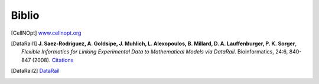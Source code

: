 Biblio
==========


.. [CellNOpt] `<www.cellnopt.org>`_

.. [DataRail1] **J. Saez-Rodriguez, A. Goldsipe, J. Muhlich, L. Alexopoulos, B. Millard,
   D. A.   Lauffenburger, P. K. Sorger**,  *Flexible Informatics for Linking Experimental Data to Mathematical Models via DataRail*. Bioinformatics, 24:6, 840-847 (2008). `Citations <http://bioinformatics.oxfordjournals.org/cgi/content/abstract/btn018>`_

.. [DataRail2] `DataRail <http://sites.google.com/site/saezrodriguez/software/datarail>`_

